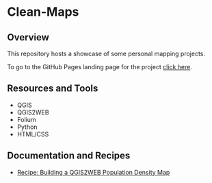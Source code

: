 * Clean-Maps
** Overview
This repository hosts a showcase of some personal mapping projects.


To go to the GitHub Pages landing page for the project [[https://nikolovdeyan.github.io/clean-maps/][click here]].

** Resources and Tools
+ QGIS
+ QGIS2WEB
+ Folium
+ Python
+ HTML/CSS

** Documentation and Recipes
- [[https://nikolovdeyan.github.io/clean-maps/recipes/r_Building_a_QGIS2WEB_BG_population_density_map.html][Recipe: Building a QGIS2WEB Population Density Map]]
